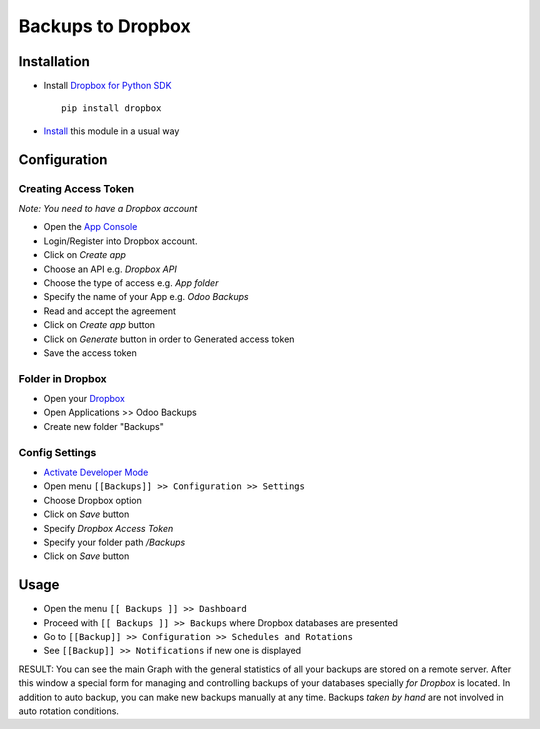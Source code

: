 ====================
 Backups to Dropbox
====================

Installation
============

* Install `Dropbox for Python SDK <https://www.dropbox.com/developers/documentation/python#install>`__ ::

    pip install dropbox

* `Install <https://odoo-development.readthedocs.io/en/latest/odoo/usage/install-module.html>`__ this module in a usual way

Configuration
=============

Creating Access Token
---------------------

*Note: You need to have a Dropbox account*

* Open the `App Console <https://www.dropbox.com/developers/apps>`__
* Login/Register into Dropbox account.
* Click on `Create app`
* Choose an API e.g. `Dropbox API`
* Choose the type of access e.g. `App folder`
* Specify the name of your App e.g. `Odoo Backups`
* Read and accept the agreement
* Click on `Create app` button
* Click on `Generate` button in order to Generated access token
* Save the access token

Folder in Dropbox
-----------------

* Open your `Dropbox <https://www.dropbox.com/home/>`__
* Open Applications >> Odoo Backups
* Create new folder "Backups"

Config Settings
---------------

* `Activate Developer Mode <https://odoo-development.readthedocs.io/en/latest/odoo/usage/debug-mode.html>`__
* Open menu ``[[Backups]] >> Configuration >> Settings``
* Choose Dropbox option
* Click on `Save` button
* Specify *Dropbox Access Token*
* Specify your folder path `/Backups`
* Click on `Save` button

Usage
=====

* Open the menu ``[[ Backups ]] >> Dashboard``
* Proceed with ``[[ Backups ]] >> Backups`` where Dropbox databases are presented
* Go to ``[[Backup]] >> Configuration >> Schedules and Rotations``
* See ``[[Backup]] >> Notifications`` if new one is displayed

RESULT: You can see the main Graph with the general statistics of all your backups are stored on a remote server. After this window a special form for managing and controlling backups of your databases specially *for Dropbox* is located.
In addition to auto backup, you can make new backups manually at any time. Backups *taken by hand* are not involved in auto rotation conditions.